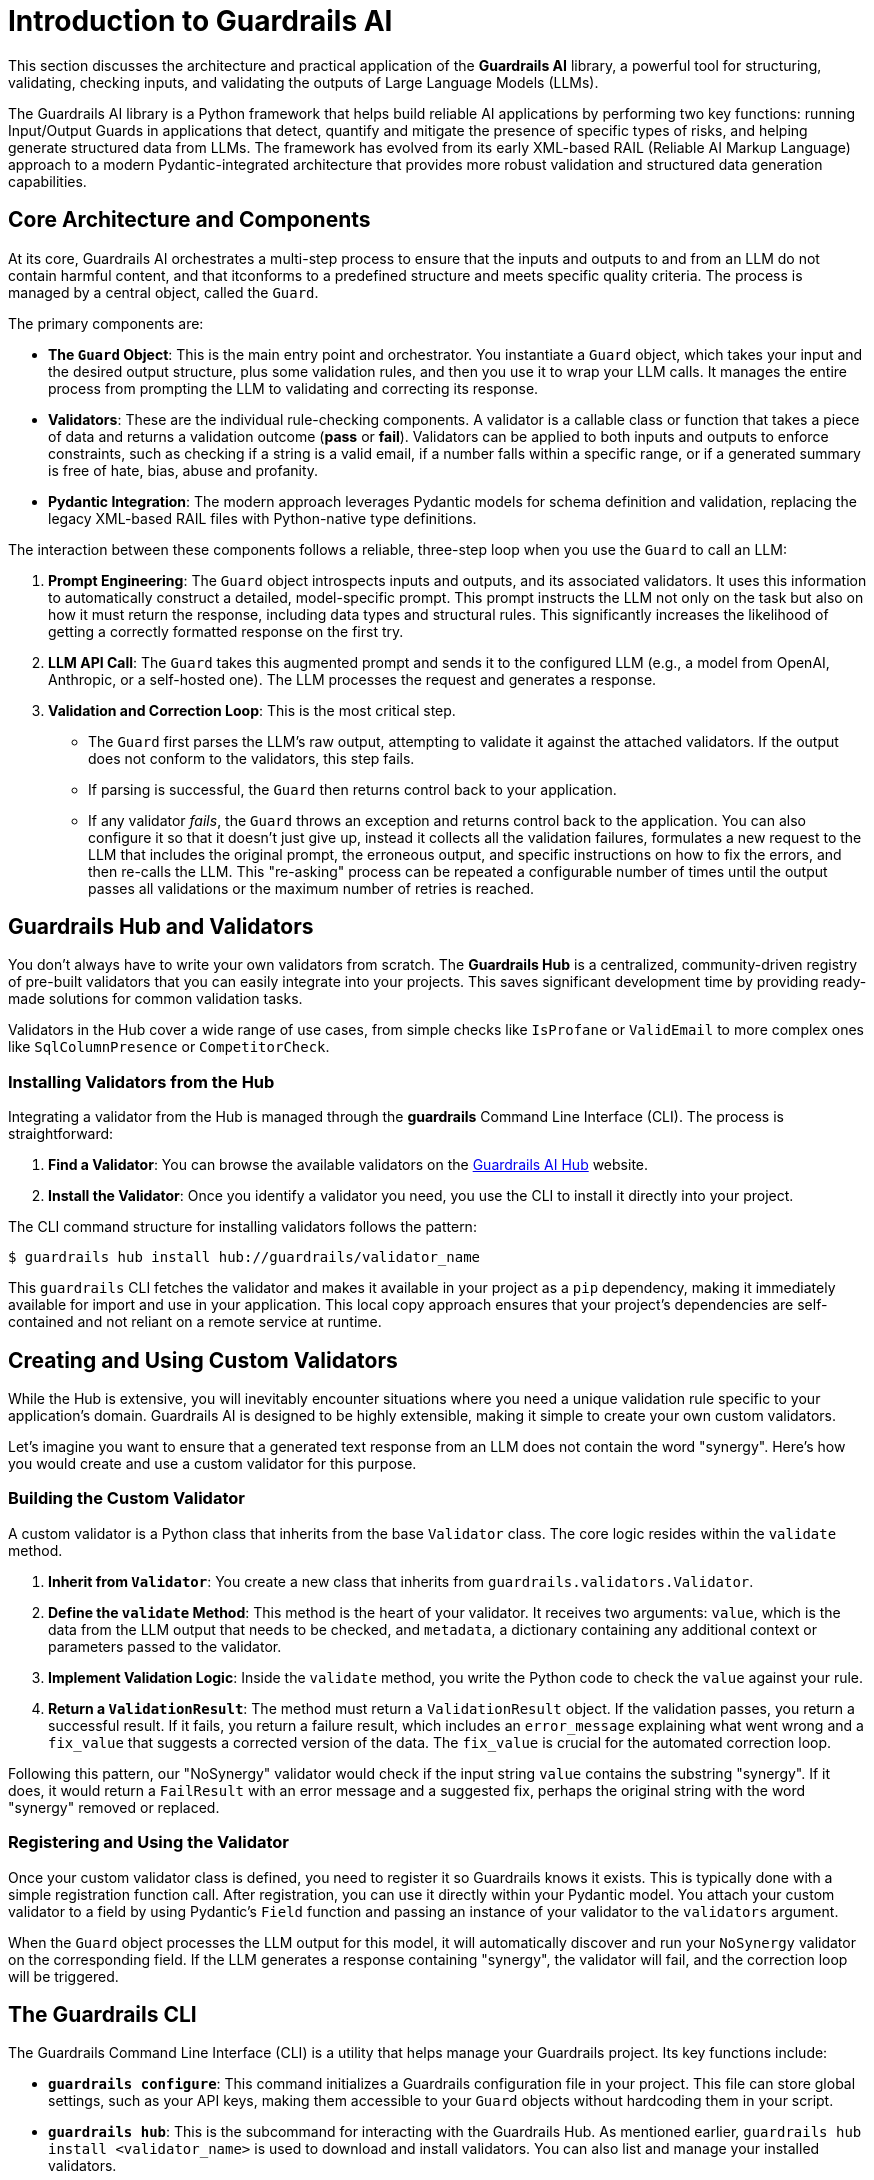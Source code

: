 = Introduction to Guardrails AI

This section discusses the architecture and practical application of the **Guardrails AI** library, a powerful tool for structuring, validating, checking inputs, and validating the outputs of Large Language Models (LLMs).

The Guardrails AI library is a Python framework that helps build reliable AI applications by performing two key functions: running Input/Output Guards in applications that detect, quantify and mitigate the presence of specific types of risks, and helping generate structured data from LLMs. The framework has evolved from its early XML-based RAIL (Reliable AI Markup Language) approach to a modern Pydantic-integrated architecture that provides more robust validation and structured data generation capabilities.

== Core Architecture and Components

At its core, Guardrails AI orchestrates a multi-step process to ensure that the inputs and outputs to and from an LLM do not contain harmful content, and that itconforms to a predefined structure and meets specific quality criteria. The process is managed by a central object, called the `Guard`.

The primary components are:

* **The `Guard` Object**: This is the main entry point and orchestrator. You instantiate a `Guard` object, which takes your input and the desired output structure, plus some validation rules, and then you use it to wrap your LLM calls. It manages the entire process from prompting the LLM to validating and correcting its response.

* **Validators**: These are the individual rule-checking components. A validator is a callable class or function that takes a piece of data and returns a validation outcome (**pass** or **fail**). Validators can be applied to both inputs and outputs to enforce constraints, such as checking if a string is a valid email, if a number falls within a specific range, or if a generated summary is free of hate, bias, abuse and profanity.

* **Pydantic Integration**: The modern approach leverages Pydantic models for schema definition and validation, replacing the legacy XML-based RAIL files with Python-native type definitions.

The interaction between these components follows a reliable, three-step loop when you use the `Guard` to call an LLM:

.  **Prompt Engineering**: The `Guard` object introspects inputs and outputs, and its associated validators. It uses this information to automatically construct a detailed, model-specific prompt. This prompt instructs the LLM not only on the task but also on how it must return the response, including data types and structural rules. This significantly increases the likelihood of getting a correctly formatted response on the first try.

.  **LLM API Call**: The `Guard` takes this augmented prompt and sends it to the configured LLM (e.g., a model from OpenAI, Anthropic, or a self-hosted one). The LLM processes the request and generates a response.

.  **Validation and Correction Loop**: This is the most critical step.
    * The `Guard` first parses the LLM's raw output, attempting to validate it against the attached validators. If the output does not conform to the validators, this step fails.
    * If parsing is successful, the `Guard` then returns control back to your application.
    * If any validator __fails__, the `Guard` throws an exception and returns control back to the application. You can also configure it so that it doesn't just give up, instead it collects all the validation failures, formulates a new request to the LLM that includes the original prompt, the erroneous output, and specific instructions on how to fix the errors, and then re-calls the LLM. This "re-asking" process can be repeated a configurable number of times until the output passes all validations or the maximum number of retries is reached.

== Guardrails Hub and Validators

You don't always have to write your own validators from scratch. The **Guardrails Hub** is a centralized, community-driven registry of pre-built validators that you can easily integrate into your projects. This saves significant development time by providing ready-made solutions for common validation tasks.

Validators in the Hub cover a wide range of use cases, from simple checks like `IsProfane` or `ValidEmail` to more complex ones like `SqlColumnPresence` or `CompetitorCheck`.

=== Installing Validators from the Hub

Integrating a validator from the Hub is managed through the **guardrails** Command Line Interface (CLI). The process is straightforward:

.  **Find a Validator**: You can browse the available validators on the https://hub.guardrailsai.com/[Guardrails AI Hub^] website.
.  **Install the Validator**: Once you identify a validator you need, you use the CLI to install it directly into your project. 

The CLI command structure for installing validators follows the pattern:

```bash
$ guardrails hub install hub://guardrails/validator_name
```

This `guardrails` CLI fetches the validator and makes it available in your project as a `pip` dependency, making it immediately available for import and use in your application. This local copy approach ensures that your project's dependencies are self-contained and not reliant on a remote service at runtime.

== Creating and Using Custom Validators

While the Hub is extensive, you will inevitably encounter situations where you need a unique validation rule specific to your application's domain. Guardrails AI is designed to be highly extensible, making it simple to create your own custom validators.

Let's imagine you want to ensure that a generated text response from an LLM does not contain the word "synergy". Here's how you would create and use a custom validator for this purpose.

=== Building the Custom Validator

A custom validator is a Python class that inherits from the base `Validator` class. The core logic resides within the `validate` method.

1.  **Inherit from `Validator`**: You create a new class that inherits from `guardrails.validators.Validator`.
2.  **Define the `validate` Method**: This method is the heart of your validator. It receives two arguments: `value`, which is the data from the LLM output that needs to be checked, and `metadata`, a dictionary containing any additional context or parameters passed to the validator.
3.  **Implement Validation Logic**: Inside the `validate` method, you write the Python code to check the `value` against your rule.
4.  **Return a `ValidationResult`**: The method must return a `ValidationResult` object. If the validation passes, you return a successful result. If it fails, you return a failure result, which includes an `error_message` explaining what went wrong and a `fix_value` that suggests a corrected version of the data. The `fix_value` is crucial for the automated correction loop.

Following this pattern, our "NoSynergy" validator would check if the input string `value` contains the substring "synergy". If it does, it would return a `FailResult` with an error message and a suggested fix, perhaps the original string with the word "synergy" removed or replaced.

=== Registering and Using the Validator

Once your custom validator class is defined, you need to register it so Guardrails knows it exists. This is typically done with a simple registration function call. After registration, you can use it directly within your Pydantic model. You attach your custom validator to a field by using Pydantic's `Field` function and passing an instance of your validator to the `validators` argument.

When the `Guard` object processes the LLM output for this model, it will automatically discover and run your `NoSynergy` validator on the corresponding field. If the LLM generates a response containing "synergy", the validator will fail, and the correction loop will be triggered.

== The Guardrails CLI

The Guardrails Command Line Interface (CLI) is a utility that helps manage your Guardrails project. Its key functions include:

* **`guardrails configure`**: This command initializes a Guardrails configuration file in your project. This file can store global settings, such as your API keys, making them accessible to your `Guard` objects without hardcoding them in your script.

* **`guardrails hub`**: This is the subcommand for interacting with the Guardrails Hub. As mentioned earlier, `guardrails hub install <validator_name>` is used to download and install validators. You can also list and manage your installed validators.

== References

* Guardrails AI Official Documentation - https://www.guardrailsai.com/docs
* Guardrails AI GitHub Repository - https://github.com/guardrails-ai/guardrails
* Guardrails Hub - https://hub.guardrailsai.com/
* PyPI Package Documentation - https://pypi.org/project/guardrails-ai/
* Guardrails AI CLI Documentation - https://www.guardrailsai.com/docs/cli
* Custom Validators Guide - https://www.guardrailsai.com/docs/how_to_guides/custom_validators
* Validators Concepts Documentation - https://www.guardrailsai.com/docs/hub/concepts/validators
* Hub Validator Creation Guide - https://www.guardrailsai.com/docs/hub/how_to_guides/custom_validator
* Input Validation Documentation - https://www.guardrailsai.com/docs/hub/how_to_guides/input_validation
* **GitHub Repository**: https://github.com/guardrails-ai/guardrails
